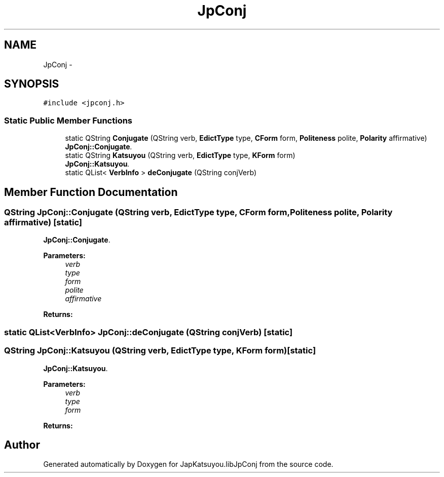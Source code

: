 .TH "JpConj" 3 "Tue Aug 29 2017" "Version 1.0" "JapKatsuyou.libJpConj" \" -*- nroff -*-
.ad l
.nh
.SH NAME
JpConj \- 
.SH SYNOPSIS
.br
.PP
.PP
\fC#include <jpconj\&.h>\fP
.SS "Static Public Member Functions"

.in +1c
.ti -1c
.RI "static QString \fBConjugate\fP (QString verb, \fBEdictType\fP type, \fBCForm\fP form, \fBPoliteness\fP polite, \fBPolarity\fP affirmative)"
.br
.RI "\fI\fBJpConj::Conjugate\fP\&. \fP"
.ti -1c
.RI "static QString \fBKatsuyou\fP (QString verb, \fBEdictType\fP type, \fBKForm\fP form)"
.br
.RI "\fI\fBJpConj::Katsuyou\fP\&. \fP"
.ti -1c
.RI "static QList< \fBVerbInfo\fP > \fBdeConjugate\fP (QString conjVerb)"
.br
.in -1c
.SH "Member Function Documentation"
.PP 
.SS "QString JpConj::Conjugate (QString verb, \fBEdictType\fP type, \fBCForm\fP form, \fBPoliteness\fP polite, \fBPolarity\fP affirmative)\fC [static]\fP"

.PP
\fBJpConj::Conjugate\fP\&. 
.PP
\fBParameters:\fP
.RS 4
\fIverb\fP 
.br
\fItype\fP 
.br
\fIform\fP 
.br
\fIpolite\fP 
.br
\fIaffirmative\fP 
.RE
.PP
\fBReturns:\fP
.RS 4
.RE
.PP

.SS "static QList<\fBVerbInfo\fP> JpConj::deConjugate (QString conjVerb)\fC [static]\fP"

.SS "QString JpConj::Katsuyou (QString verb, \fBEdictType\fP type, \fBKForm\fP form)\fC [static]\fP"

.PP
\fBJpConj::Katsuyou\fP\&. 
.PP
\fBParameters:\fP
.RS 4
\fIverb\fP 
.br
\fItype\fP 
.br
\fIform\fP 
.RE
.PP
\fBReturns:\fP
.RS 4
.RE
.PP


.SH "Author"
.PP 
Generated automatically by Doxygen for JapKatsuyou\&.libJpConj from the source code\&.
